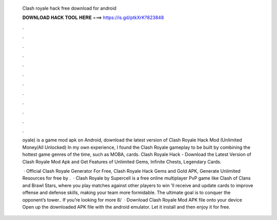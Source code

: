   Clash royale hack free download for android
  
  
  
  𝐃𝐎𝐖𝐍𝐋𝐎𝐀𝐃 𝐇𝐀𝐂𝐊 𝐓𝐎𝐎𝐋 𝐇𝐄𝐑𝐄 ===> https://is.gd/ptkXrK?823848
  
  
  
  .
  
  
  
  .
  
  
  
  .
  
  
  
  .
  
  
  
  .
  
  
  
  .
  
  
  
  .
  
  
  
  .
  
  
  
  .
  
  
  
  .
  
  
  
  .
  
  
  
  .
  
  oyale) is a game mod apk on Android, download the latest version of Clash Royale Hack Mod (Unlimited Money/All Unlocked)  In my own experience, I found the Clash Royale gameplay to be built by combining the hottest game genres of the time, such as MOBA, cards. Clash Royale Hack - Download the Latest Version of Clash Royale Mod Apk and Get Features of Unlimited Gems, Infinite Chests, Legendary Cards.
  
   · Official Clash Royale Generator For Free, Clash Royale Hack Gems and Gold APK, Generate Unlimited Resources for free by .  · Clash Royale by Supercell is a free online multiplayer PvP game like Clash of Clans and Brawl Stars, where you play matches against other players to win ’ll receive and update cards to improve offense and defense skills, making your team more formidable. The ultimate goal is to conquer the opponent’s tower.. If you’re looking for more 8/  · Download Clash Royale Mod APK file onto your device Open up the downloaded APK file with the android emulator. Let it install and then enjoy it for free.
